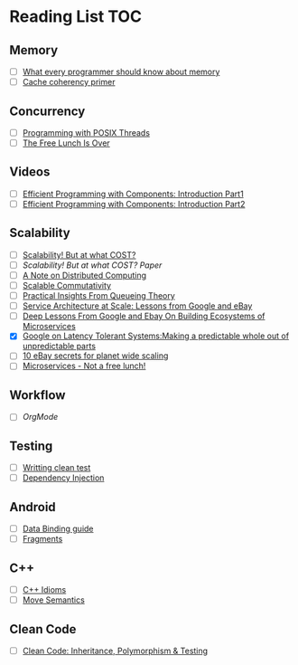 # Reading list
* Reading List                                                          :TOC:
** Memory
  - [ ]  [[https://people.freebsd.org/~lstewart/articles/cpumemory.pdf][What every programmer should know about memory]]
  - [ ]  [[https://webcache.googleusercontent.com/search?q=cache:j1pz754cS0kJ:https://fgiesen.wordpress.com/2014/07/07/cache-coherency/+&cd=1&hl=en&ct=clnk&gl=uk][Cache coherency primer]]
** Concurrency
  - [ ]  [[https://people.freebsd.org/~lstewart/articles/cpumemory.pdf][Programming with POSIX Threads]]
  - [ ]  [[http://www.gotw.ca/publications/concurrency-ddj.htm][The Free Lunch Is Over]]
** Videos
  - [ ]  [[https://www.youtube.com/watch?v=aIHAEYyoTUc][Efficient Programming with Components: Introduction Part1]]
  - [ ]  [[https://www.youtube.com/watch?v=DOoO7_yvjQE][Efficient Programming with Components: Introduction Part2]]
** Scalability
  - [ ] [[http://www.frankmcsherry.org/graph/scalability/cost/2015/01/15/COST.html][Scalability! But at what COST?]]
  - [ ] [[Scalability! But at what COST? Paper]]
  - [ ] [[http://www.eecs.harvard.edu/~waldo/Readings/waldo-94.pdf][A Note on Distributed Computing]]
  - [ ] [[http://web.mit.edu/amdragon/www/pubs/commutativity-sosp13.pdf][Scalable Commutativity]]
  - [ ] [[https://rwwescott.wordpress.com/2014/04/10/practical-insights-from-queueing-theory/][Practical Insights From Queueing Theory]]
  - [ ] [[http://www.infoq.com/presentations/service-arch-scale-google-ebay][Service Architecture at Scale: Lessons from Google and eBay]]
  - [ ] [[http://highscalability.com/blog/2015/12/1/deep-lessons-from-google-and-ebay-on-building-ecosystems-of.html][Deep Lessons From Google and Ebay On Building Ecosystems of Microservices]]
  - [X] [[http://highscalability.com/blog/2012/6/18/google-on-latency-tolerant-systems-making-a-predictable-whol.html][Google on Latency Tolerant Systems:Making a predictable whole out of unpredictable parts]]
  - [ ] [[http://highscalability.com/blog/2009/11/17/10-ebay-secrets-for-planet-wide-scaling.html][10 eBay secrets for planet wide scaling]]
  - [ ] [[http://highscalability.com/blog/2014/4/8/microservices-not-a-free-lunch.html][Microservices - Not a free lunch!]]
** Workflow
  - [ ]  [[ http://doc.norang.ca/org-mode.html][OrgMode]]
** Testing
  - [ ] [[http://www.petrikainulainen.net/writing-clean-tests/][Writting clean test]]
  - [ ] [[http://misko.hevery.com/2008/11/11/clean-code-talks-dependency-injection/][Dependency Injection]]
** Android
  - [ ] [[http://developer.android.com/tools/data-binding/guide.html][Data Binding guide]]
  - [ ] [[http://developer.android.com/guide/components/fragments.html][Fragments]]

** C++
  - [ ] [[http://stackoverflow.com/questions/276173/what-are-your-favorite-c-coding-style-idioms/2034447#2034447][C++ Idioms]] 
  - [ ] [[http://stackoverflow.com/questions/3106110/what-are-move-semantics/11540204#11540204][Move Semantics]]
** Clean Code
  - [ ] [[https://www.youtube.com/watch?v=4F72VULWFvc][Clean Code: Inheritance, Polymorphism & Testing]]
